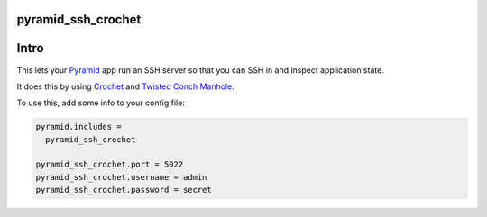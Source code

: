 pyramid_ssh_crochet
=================================

.. image:: https://img.shields.io/pypi/v/pyramid_ssh_crochet.svg
    :target: https://pypi.python.org/pypi/pyramid_ssh_crochet

Intro
=================================

This lets your Pyramid_ app run an SSH server so that you can SSH in and inspect application state.

It does this by using Crochet_ and `Twisted Conch Manhole`_.

To use this, add some info to your config file:

.. code-block:: ini

    pyramid.includes =
      pyramid_ssh_crochet

    pyramid_ssh_crochet.port = 5022
    pyramid_ssh_crochet.username = admin
    pyramid_ssh_crochet.password = secret


.. _Pyramid: http://www.trypyramid.com/
.. _Crochet: https://crochet.readthedocs.org/
.. _Twisted Conch Manhole: http://twistedmatrix.com/documents/current/api/twisted.conch.manhole.html
